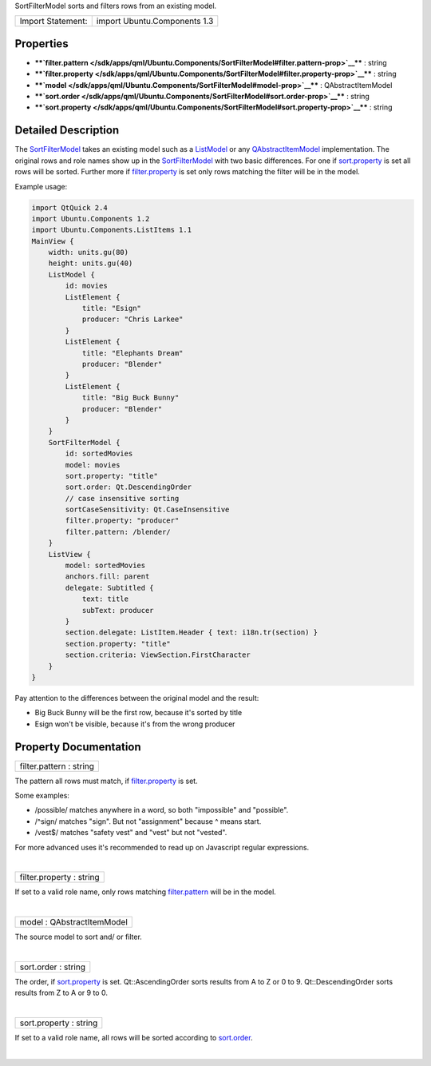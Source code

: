 SortFilterModel sorts and filters rows from an existing model.

+---------------------+--------------------------------+
| Import Statement:   | import Ubuntu.Components 1.3   |
+---------------------+--------------------------------+

Properties
----------

-  ****`filter.pattern </sdk/apps/qml/Ubuntu.Components/SortFilterModel#filter.pattern-prop>`__****
   : string
-  ****`filter.property </sdk/apps/qml/Ubuntu.Components/SortFilterModel#filter.property-prop>`__****
   : string
-  ****`model </sdk/apps/qml/Ubuntu.Components/SortFilterModel#model-prop>`__****
   : QAbstractItemModel
-  ****`sort.order </sdk/apps/qml/Ubuntu.Components/SortFilterModel#sort.order-prop>`__****
   : string
-  ****`sort.property </sdk/apps/qml/Ubuntu.Components/SortFilterModel#sort.property-prop>`__****
   : string

Detailed Description
--------------------

The
`SortFilterModel </sdk/apps/qml/Ubuntu.Components/SortFilterModel/>`__
takes an existing model such as a
`ListModel </sdk/apps/qml/QtQuick/qtquick-modelviewsdata-modelview#listmodel>`__
or any
`QAbstractItemModel </sdk/apps/qml/QtQuick/qtquick-modelviewsdata-cppmodels#qabstractitemmodel>`__
implementation. The original rows and role names show up in the
`SortFilterModel </sdk/apps/qml/Ubuntu.Components/SortFilterModel/>`__
with two basic differences. For one if
`sort.property </sdk/apps/qml/Ubuntu.Components/SortFilterModel#sort.property-prop>`__
is set all rows will be sorted. Further more if
`filter.property </sdk/apps/qml/Ubuntu.Components/SortFilterModel#filter.property-prop>`__
is set only rows matching the filter will be in the model.

Example usage:

.. code:: qml

    import QtQuick 2.4
    import Ubuntu.Components 1.2
    import Ubuntu.Components.ListItems 1.1
    MainView {
        width: units.gu(80)
        height: units.gu(40)
        ListModel {
            id: movies
            ListElement {
                title: "Esign"
                producer: "Chris Larkee"
            }
            ListElement {
                title: "Elephants Dream"
                producer: "Blender"
            }
            ListElement {
                title: "Big Buck Bunny"
                producer: "Blender"
            }
        }
        SortFilterModel {
            id: sortedMovies
            model: movies
            sort.property: "title"
            sort.order: Qt.DescendingOrder
            // case insensitive sorting
            sortCaseSensitivity: Qt.CaseInsensitive
            filter.property: "producer"
            filter.pattern: /blender/
        }
        ListView {
            model: sortedMovies
            anchors.fill: parent
            delegate: Subtitled {
                text: title
                subText: producer
            }
            section.delegate: ListItem.Header { text: i18n.tr(section) }
            section.property: "title"
            section.criteria: ViewSection.FirstCharacter
        }
    }

Pay attention to the differences between the original model and the
result:

-  Big Buck Bunny will be the first row, because it's sorted by title
-  Esign won't be visible, because it's from the wrong producer

Property Documentation
----------------------

+--------------------------------------------------------------------------+
|        \ filter.pattern : string                                         |
+--------------------------------------------------------------------------+

The pattern all rows must match, if
`filter.property </sdk/apps/qml/Ubuntu.Components/SortFilterModel#filter.property-prop>`__
is set.

Some examples:

-  /possible/ matches anywhere in a word, so both "impossible" and
   "possible".
-  /^sign/ matches "sign". But not "assignment" because ^ means start.
-  /vest$/ matches "safety vest" and "vest" but not "vested".

For more advanced uses it's recommended to read up on Javascript regular
expressions.

| 

+--------------------------------------------------------------------------+
|        \ filter.property : string                                        |
+--------------------------------------------------------------------------+

If set to a valid role name, only rows matching
`filter.pattern </sdk/apps/qml/Ubuntu.Components/SortFilterModel#filter.pattern-prop>`__
will be in the model.

| 

+--------------------------------------------------------------------------+
|        \ model : QAbstractItemModel                                      |
+--------------------------------------------------------------------------+

The source model to sort and/ or filter.

| 

+--------------------------------------------------------------------------+
|        \ sort.order : string                                             |
+--------------------------------------------------------------------------+

The order, if
`sort.property </sdk/apps/qml/Ubuntu.Components/SortFilterModel#sort.property-prop>`__
is set. Qt::AscendingOrder sorts results from A to Z or 0 to 9.
Qt::DescendingOrder sorts results from Z to A or 9 to 0.

| 

+--------------------------------------------------------------------------+
|        \ sort.property : string                                          |
+--------------------------------------------------------------------------+

If set to a valid role name, all rows will be sorted according to
`sort.order </sdk/apps/qml/Ubuntu.Components/SortFilterModel#sort.order-prop>`__.

| 
